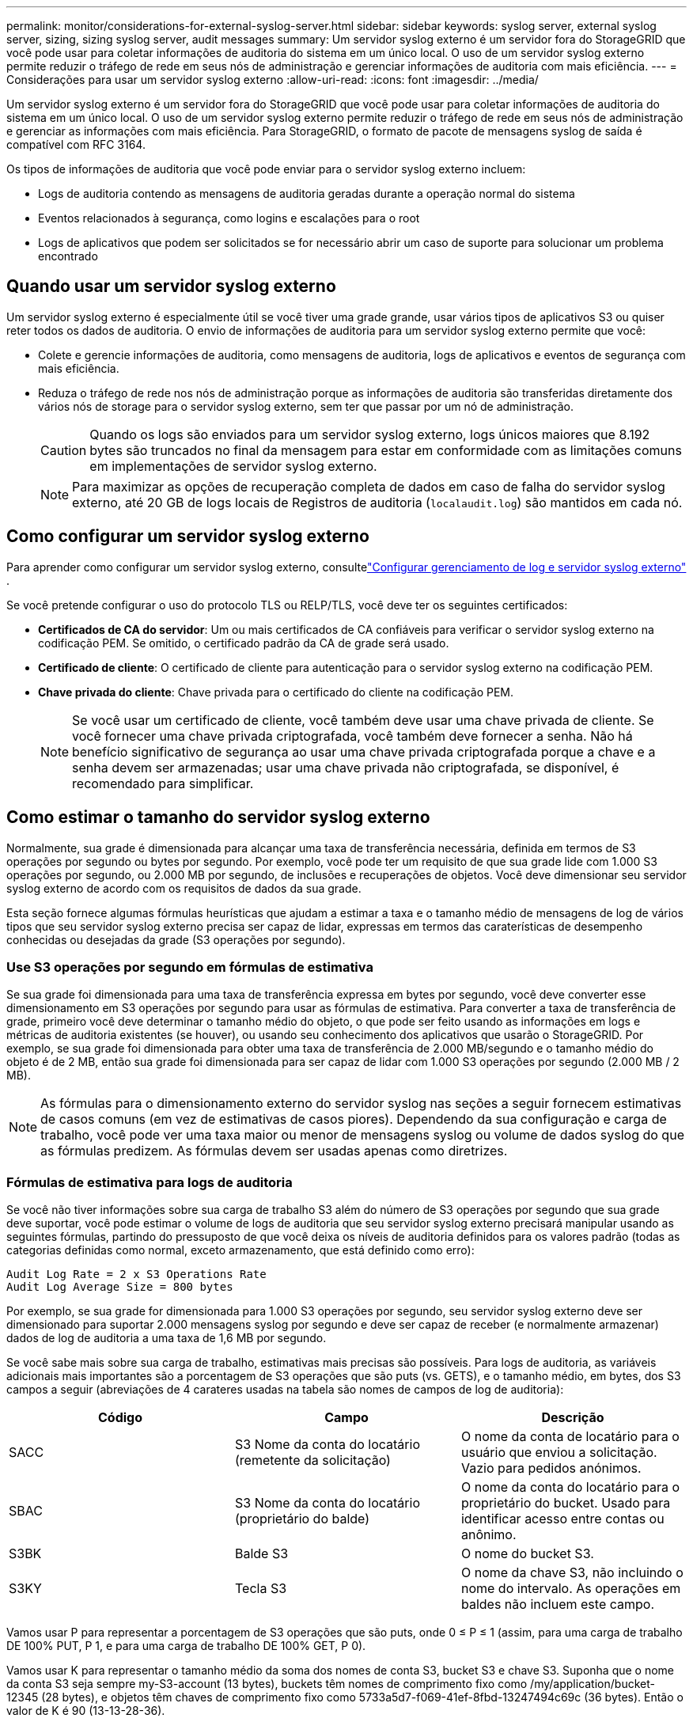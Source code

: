---
permalink: monitor/considerations-for-external-syslog-server.html 
sidebar: sidebar 
keywords: syslog server, external syslog server, sizing, sizing syslog server, audit messages 
summary: Um servidor syslog externo é um servidor fora do StorageGRID que você pode usar para coletar informações de auditoria do sistema em um único local. O uso de um servidor syslog externo permite reduzir o tráfego de rede em seus nós de administração e gerenciar informações de auditoria com mais eficiência. 
---
= Considerações para usar um servidor syslog externo
:allow-uri-read: 
:icons: font
:imagesdir: ../media/


[role="lead"]
Um servidor syslog externo é um servidor fora do StorageGRID que você pode usar para coletar informações de auditoria do sistema em um único local. O uso de um servidor syslog externo permite reduzir o tráfego de rede em seus nós de administração e gerenciar as informações com mais eficiência. Para StorageGRID, o formato de pacote de mensagens syslog de saída é compatível com RFC 3164.

Os tipos de informações de auditoria que você pode enviar para o servidor syslog externo incluem:

* Logs de auditoria contendo as mensagens de auditoria geradas durante a operação normal do sistema
* Eventos relacionados à segurança, como logins e escalações para o root
* Logs de aplicativos que podem ser solicitados se for necessário abrir um caso de suporte para solucionar um problema encontrado




== Quando usar um servidor syslog externo

Um servidor syslog externo é especialmente útil se você tiver uma grade grande, usar vários tipos de aplicativos S3 ou quiser reter todos os dados de auditoria. O envio de informações de auditoria para um servidor syslog externo permite que você:

* Colete e gerencie informações de auditoria, como mensagens de auditoria, logs de aplicativos e eventos de segurança com mais eficiência.
* Reduza o tráfego de rede nos nós de administração porque as informações de auditoria são transferidas diretamente dos vários nós de storage para o servidor syslog externo, sem ter que passar por um nó de administração.
+

CAUTION: Quando os logs são enviados para um servidor syslog externo, logs únicos maiores que 8.192 bytes são truncados no final da mensagem para estar em conformidade com as limitações comuns em implementações de servidor syslog externo.

+

NOTE: Para maximizar as opções de recuperação completa de dados em caso de falha do servidor syslog externo, até 20 GB de logs locais de Registros de auditoria (`localaudit.log`) são mantidos em cada nó.





== Como configurar um servidor syslog externo

Para aprender como configurar um servidor syslog externo, consultelink:../monitor/configure-log-management.html["Configurar gerenciamento de log e servidor syslog externo"] .

Se você pretende configurar o uso do protocolo TLS ou RELP/TLS, você deve ter os seguintes certificados:

* *Certificados de CA do servidor*: Um ou mais certificados de CA confiáveis para verificar o servidor syslog externo na codificação PEM. Se omitido, o certificado padrão da CA de grade será usado.
* *Certificado de cliente*: O certificado de cliente para autenticação para o servidor syslog externo na codificação PEM.
* *Chave privada do cliente*: Chave privada para o certificado do cliente na codificação PEM.
+

NOTE: Se você usar um certificado de cliente, você também deve usar uma chave privada de cliente. Se você fornecer uma chave privada criptografada, você também deve fornecer a senha. Não há benefício significativo de segurança ao usar uma chave privada criptografada porque a chave e a senha devem ser armazenadas; usar uma chave privada não criptografada, se disponível, é recomendado para simplificar.





== Como estimar o tamanho do servidor syslog externo

Normalmente, sua grade é dimensionada para alcançar uma taxa de transferência necessária, definida em termos de S3 operações por segundo ou bytes por segundo. Por exemplo, você pode ter um requisito de que sua grade lide com 1.000 S3 operações por segundo, ou 2.000 MB por segundo, de inclusões e recuperações de objetos. Você deve dimensionar seu servidor syslog externo de acordo com os requisitos de dados da sua grade.

Esta seção fornece algumas fórmulas heurísticas que ajudam a estimar a taxa e o tamanho médio de mensagens de log de vários tipos que seu servidor syslog externo precisa ser capaz de lidar, expressas em termos das caraterísticas de desempenho conhecidas ou desejadas da grade (S3 operações por segundo).



=== Use S3 operações por segundo em fórmulas de estimativa

Se sua grade foi dimensionada para uma taxa de transferência expressa em bytes por segundo, você deve converter esse dimensionamento em S3 operações por segundo para usar as fórmulas de estimativa. Para converter a taxa de transferência de grade, primeiro você deve determinar o tamanho médio do objeto, o que pode ser feito usando as informações em logs e métricas de auditoria existentes (se houver), ou usando seu conhecimento dos aplicativos que usarão o StorageGRID. Por exemplo, se sua grade foi dimensionada para obter uma taxa de transferência de 2.000 MB/segundo e o tamanho médio do objeto é de 2 MB, então sua grade foi dimensionada para ser capaz de lidar com 1.000 S3 operações por segundo (2.000 MB / 2 MB).


NOTE: As fórmulas para o dimensionamento externo do servidor syslog nas seções a seguir fornecem estimativas de casos comuns (em vez de estimativas de casos piores). Dependendo da sua configuração e carga de trabalho, você pode ver uma taxa maior ou menor de mensagens syslog ou volume de dados syslog do que as fórmulas predizem. As fórmulas devem ser usadas apenas como diretrizes.



=== Fórmulas de estimativa para logs de auditoria

Se você não tiver informações sobre sua carga de trabalho S3 além do número de S3 operações por segundo que sua grade deve suportar, você pode estimar o volume de logs de auditoria que seu servidor syslog externo precisará manipular usando as seguintes fórmulas, partindo do pressuposto de que você deixa os níveis de auditoria definidos para os valores padrão (todas as categorias definidas como normal, exceto armazenamento, que está definido como erro):

[listing]
----
Audit Log Rate = 2 x S3 Operations Rate
Audit Log Average Size = 800 bytes
----
Por exemplo, se sua grade for dimensionada para 1.000 S3 operações por segundo, seu servidor syslog externo deve ser dimensionado para suportar 2.000 mensagens syslog por segundo e deve ser capaz de receber (e normalmente armazenar) dados de log de auditoria a uma taxa de 1,6 MB por segundo.

Se você sabe mais sobre sua carga de trabalho, estimativas mais precisas são possíveis. Para logs de auditoria, as variáveis adicionais mais importantes são a porcentagem de S3 operações que são puts (vs. GETS), e o tamanho médio, em bytes, dos S3 campos a seguir (abreviações de 4 carateres usadas na tabela são nomes de campos de log de auditoria):

[cols="1a,1a,1a"]
|===
| Código | Campo | Descrição 


 a| 
SACC
 a| 
S3 Nome da conta do locatário (remetente da solicitação)
 a| 
O nome da conta de locatário para o usuário que enviou a solicitação. Vazio para pedidos anónimos.



 a| 
SBAC
 a| 
S3 Nome da conta do locatário (proprietário do balde)
 a| 
O nome da conta do locatário para o proprietário do bucket. Usado para identificar acesso entre contas ou anônimo.



 a| 
S3BK
 a| 
Balde S3
 a| 
O nome do bucket S3.



 a| 
S3KY
 a| 
Tecla S3
 a| 
O nome da chave S3, não incluindo o nome do intervalo. As operações em baldes não incluem este campo.

|===
Vamos usar P para representar a porcentagem de S3 operações que são puts, onde 0 ≤ P ≤ 1 (assim, para uma carga de trabalho DE 100% PUT, P 1, e para uma carga de trabalho DE 100% GET, P 0).

Vamos usar K para representar o tamanho médio da soma dos nomes de conta S3, bucket S3 e chave S3. Suponha que o nome da conta S3 seja sempre my-S3-account (13 bytes), buckets têm nomes de comprimento fixo como /my/application/bucket-12345 (28 bytes), e objetos têm chaves de comprimento fixo como 5733a5d7-f069-41ef-8fbd-13247494c69c (36 bytes). Então o valor de K é 90 (13-13-28-36).

Se você puder determinar valores para P e K, poderá estimar o volume de logs de auditoria que seu servidor syslog externo precisará manipular usando as seguintes fórmulas, partindo do pressuposto de que você deixa os níveis de auditoria definidos para os padrões (todas as categorias definidas como normal, exceto armazenamento, que está definido como erro):

[listing]
----
Audit Log Rate = ((2 x P) + (1 - P)) x S3 Operations Rate
Audit Log Average Size = (570 + K) bytes
----
Por exemplo, se sua grade for dimensionada para 1.000 S3 operações por segundo, sua carga de trabalho é de 50% puts, e seus nomes de conta S3, nomes de bucket e nomes de objetos têm uma média de 90 bytes, seu servidor syslog externo deve ser dimensionado para suportar 1.500 mensagens syslog por segundo e deve ser capaz de receber (e normalmente armazenar) dados de log de auditoria a uma taxa de aproximadamente 1 MB por segundo.



=== Fórmulas de estimativa para níveis de auditoria não padrão

As fórmulas fornecidas para logs de auditoria assumem o uso de configurações de nível de auditoria padrão (todas as categorias definidas como normal, exceto armazenamento, que é definido como erro). Fórmulas detalhadas para estimar a taxa e o tamanho médio das mensagens de auditoria para configurações de nível de auditoria não padrão não estão disponíveis. No entanto, a tabela a seguir pode ser usada para fazer uma estimativa aproximada da taxa; você pode usar a fórmula de tamanho médio fornecida para logs de auditoria, mas esteja ciente de que é provável que isso resulte em uma estimativa excessiva porque as mensagens de auditoria "extra" são, em média, menores do que as mensagens de auditoria padrão.

[cols="1a,1a"]
|===
| Condição | Fórmula 


 a| 
Replicação: Níveis de auditoria todos definidos como Debug ou normal
 a| 
Taxa de log de auditoria: 8 x S3 taxa de operações



 a| 
Codificação de apagamento: Níveis de auditoria todos definidos como Debug ou normal
 a| 
Use a mesma fórmula que para as configurações padrão

|===


=== Fórmulas de estimativa para eventos de segurança

Os eventos de segurança não estão correlacionados com as operações do S3 e normalmente produzem um volume insignificante de logs e dados. Por estas razões, não são fornecidas fórmulas de estimativa.



=== Fórmulas de estimativa para logs de aplicativos

Se você não tiver informações sobre sua carga de trabalho S3 além do número de S3 operações por segundo que sua grade deve suportar, você pode estimar o volume de Registros de aplicativos que seu servidor syslog externo precisará lidar com as seguintes fórmulas:

[listing]
----
Application Log Rate = 3.3 x S3 Operations Rate
Application Log Average Size = 350 bytes
----
Assim, por exemplo, se sua grade for dimensionada para 1.000 S3 operações por segundo, seu servidor syslog externo deve ser dimensionado para suportar 3.300 Registros de aplicativos por segundo e ser capaz de receber (e armazenar) dados de log de aplicativos a uma taxa de cerca de 1,2 MB por segundo.

Se você sabe mais sobre sua carga de trabalho, estimativas mais precisas são possíveis. Para logs de aplicativos, as variáveis adicionais mais importantes são a estratégia de proteção de dados (replicação vs. Codificação de apagamento), a porcentagem de operações S3 que são puts (vs. Gets/other) e o tamanho médio, em bytes, dos S3 campos a seguir (abreviações de 4 carateres usadas na tabela são nomes de campos de log de auditoria):

[cols="1a,1a,1a"]
|===
| Código | Campo | Descrição 


 a| 
SACC
 a| 
S3 Nome da conta do locatário (remetente da solicitação)
 a| 
O nome da conta de locatário para o usuário que enviou a solicitação. Vazio para pedidos anónimos.



 a| 
SBAC
 a| 
S3 Nome da conta do locatário (proprietário do balde)
 a| 
O nome da conta do locatário para o proprietário do bucket. Usado para identificar acesso entre contas ou anônimo.



 a| 
S3BK
 a| 
Balde S3
 a| 
O nome do bucket S3.



 a| 
S3KY
 a| 
Tecla S3
 a| 
O nome da chave S3, não incluindo o nome do intervalo. As operações em baldes não incluem este campo.

|===


== Exemplo de estimativas de dimensionamento

Esta seção explica exemplos de como usar as fórmulas de estimativa para grades com os seguintes métodos de proteção de dados:

* Replicação
* Codificação de apagamento




=== Se você usar a replicação para proteção de dados

Deixe P representar a porcentagem de S3 operações que são colocadas, onde 0 ≤ P ≤ 1 (assim, para uma carga de trabalho DE 100% PUT, P 1 e para uma carga de trabalho DE 100% GET, P 0).

Deixe K representar o tamanho médio da soma dos S3 nomes de conta, S3 bucket e S3 key. Suponha que o nome da conta S3 seja sempre my-S3-account (13 bytes), buckets têm nomes de comprimento fixo como /my/application/bucket-12345 (28 bytes), e objetos têm chaves de comprimento fixo como 5733a5d7-f069-41ef-8fbd-13247494c69c (36 bytes). Então K tem um valor de 90 (13-13-28-36).

Se você puder determinar valores para P e K, você pode estimar o volume de logs de aplicativos que seu servidor syslog externo terá que ser capaz de lidar com as seguintes fórmulas.

[listing]
----
Application Log Rate = ((1.1 x P) + (2.5 x (1 - P))) x S3 Operations Rate
Application Log Average Size = (P x (220 + K)) + ((1 - P) x (240 + (0.2 x K))) Bytes
----
Assim, por exemplo, se sua grade é dimensionada para 1.000 S3 operações por segundo, sua carga de trabalho é de 50% puts e seus nomes de conta S3, nomes de bucket e nomes de objetos têm uma média de 90 bytes, seu servidor syslog externo deve ser dimensionado para suportar 1800 Registros de aplicativos por segundo e receberá (e normalmente armazenará) dados de aplicativos a uma taxa de 0,5 MB por segundo.



=== Se você usar codificação de apagamento para proteção de dados

Deixe P representar a porcentagem de S3 operações que são colocadas, onde 0 ≤ P ≤ 1 (assim, para uma carga de trabalho DE 100% PUT, P 1 e para uma carga de trabalho DE 100% GET, P 0).

Deixe K representar o tamanho médio da soma dos S3 nomes de conta, S3 bucket e S3 key. Suponha que o nome da conta S3 seja sempre my-S3-account (13 bytes), buckets têm nomes de comprimento fixo como /my/application/bucket-12345 (28 bytes), e objetos têm chaves de comprimento fixo como 5733a5d7-f069-41ef-8fbd-13247494c69c (36 bytes). Então K tem um valor de 90 (13-13-28-36).

Se você puder determinar valores para P e K, você pode estimar o volume de logs de aplicativos que seu servidor syslog externo terá que ser capaz de lidar com as seguintes fórmulas.

[listing]
----
Application Log Rate = ((3.2 x P) + (1.3 x (1 - P))) x S3 Operations Rate
Application Log Average Size = (P x (240 + (0.4 x K))) + ((1 - P) x (185 + (0.9 x K))) Bytes
----
Assim, por exemplo, se sua grade é dimensionada para 1.000 S3 operações por segundo, sua carga de trabalho é de 50% puts e seus nomes de conta S3, nomes de bucket e nomes de objetos têm uma média de 90 bytes, seu servidor syslog externo deve ser dimensionado para suportar 2.250 Registros de aplicativos por segundo e deve ser capaz de receber (e normalmente armazenar) dados de aplicativos a uma taxa de 0,6 MB por segundo.
